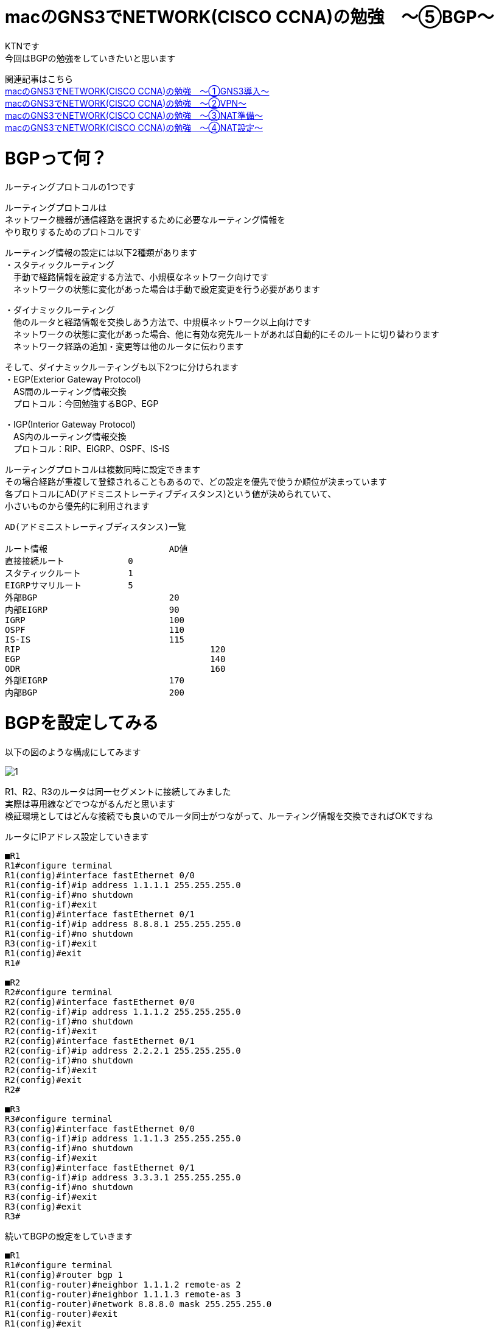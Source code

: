 # macのGNS3でNETWORK(CISCO CCNA)の勉強　〜⑤BGP〜
:published_at: 2018-03-22
:hp-alt-title: STUDY NETWORK FOR CISCO CCNA(BGP)
:hp-tags: Study, Network, mac, GNS3, CISCO, CCNA, BGP

KTNです +
今回はBGPの勉強をしていきたいと思います +

関連記事はこちら +
http://tech.innovation.co.jp/2017/11/06/S-T-U-D-Y-N-E-T-W-O-R-K-F-O-R-C-I-S-C-O-C-C-N-A.html[macのGNS3でNETWORK(CISCO CCNA)の勉強　〜①GNS3導入〜] +
http://tech.innovation.co.jp/2017/11/21/S-T-U-D-Y-N-E-T-W-O-R-K-F-O-R-C-I-S-C-O-C-C-N-A-V-P-N.html[macのGNS3でNETWORK(CISCO CCNA)の勉強　〜②VPN〜] +
http://tech.innovation.co.jp/2018/01/14/S-T-U-D-Y-N-E-T-W-O-R-K-F-O-R-C-I-S-C-O-C-C-N-A-N-A-T.html[macのGNS3でNETWORK(CISCO CCNA)の勉強　〜③NAT準備〜] +
http://tech.innovation.co.jp/2018/03/06/S-T-U-D-Y-N-E-T-W-O-R-K-F-O-R-C-I-S-C-O-C-C-N-A-N-A-T2.html[macのGNS3でNETWORK(CISCO CCNA)の勉強　〜④NAT設定〜]

# BGPって何？
ルーティングプロトコルの1つです +

ルーティングプロトコルは +
ネットワーク機器が通信経路を選択するために必要なルーティング情報を +
やり取りするためのプロトコルです +

ルーティング情報の設定には以下2種類があります +
・スタティックルーティング +
　手動で経路情報を設定する方法で、小規模なネットワーク向けです +
　ネットワークの状態に変化があった場合は手動で設定変更を行う必要があります +

・ダイナミックルーティング +
　他のルータと経路情報を交換しあう方法で、中規模ネットワーク以上向けです +
　ネットワークの状態に変化があった場合、他に有効な宛先ルートがあれば自動的にそのルートに切り替わります +
　ネットワーク経路の追加・変更等は他のルータに伝わります +

そして、ダイナミックルーティングも以下2つに分けられます +
・EGP(Exterior Gateway Protocol) +
　AS間のルーティング情報交換 +
　プロトコル：今回勉強するBGP、EGP +

・IGP(Interior Gateway Protocol) +
　AS内のルーティング情報交換 +
　プロトコル：RIP、EIGRP、OSPF、IS-IS +

ルーティングプロトコルは複数同時に設定できます +
その場合経路が重複して登録されることもあるので、どの設定を優先で使うか順位が決まっています +
各プロトコルにAD(アドミニストレーティブディスタンス)という値が決められていて、 +
小さいものから優先的に利用されます +

```
AD(アドミニストレーティブディスタンス)一覧

ルート情報			AD値
直接接続ルート		0
スタティックルート		1
EIGRPサマリルート		5
外部BGP				20	
内部EIGRP			90	
IGRP				100	
OSPF				110	
IS-IS				115	
RIP					120	
EGP					140	
ODR					160
外部EIGRP			170	
内部BGP				200	
```

# BGPを設定してみる

以下の図のような構成にしてみます +

image::/images/kotani/20180322/1.png[]

R1、R2、R3のルータは同一セグメントに接続してみました +
実際は専用線などでつながるんだと思います +
検証環境としてはどんな接続でも良いのでルータ同士がつながって、ルーティング情報を交換できればOKですね

ルータにIPアドレス設定していきます

```
■R1
R1#configure terminal
R1(config)#interface fastEthernet 0/0
R1(config-if)#ip address 1.1.1.1 255.255.255.0
R1(config-if)#no shutdown
R1(config-if)#exit
R1(config)#interface fastEthernet 0/1
R1(config-if)#ip address 8.8.8.1 255.255.255.0
R1(config-if)#no shutdown 
R3(config-if)#exit
R1(config)#exit
R1#

■R2
R2#configure terminal
R2(config)#interface fastEthernet 0/0
R2(config-if)#ip address 1.1.1.2 255.255.255.0
R2(config-if)#no shutdown
R2(config-if)#exit
R2(config)#interface fastEthernet 0/1
R2(config-if)#ip address 2.2.2.1 255.255.255.0
R2(config-if)#no shutdown 
R2(config-if)#exit
R2(config)#exit
R2#

■R3
R3#configure terminal
R3(config)#interface fastEthernet 0/0
R3(config-if)#ip address 1.1.1.3 255.255.255.0
R3(config-if)#no shutdown
R3(config-if)#exit
R3(config)#interface fastEthernet 0/1
R3(config-if)#ip address 3.3.3.1 255.255.255.0
R3(config-if)#no shutdown
R3(config-if)#exit
R3(config)#exit
R3#
```

続いてBGPの設定をしていきます

```

■R1
R1#configure terminal
R1(config)#router bgp 1
R1(config-router)#neighbor 1.1.1.2 remote-as 2
R1(config-router)#neighbor 1.1.1.3 remote-as 3
R1(config-router)#network 8.8.8.0 mask 255.255.255.0
R1(config-router)#exit
R1(config)#exit
R1#

■R2
R2#configure terminal
R2(config)#router bgp 2
R2(config-router)#neighbor 1.1.1.1 remote-as 1
R2(config-router)#neighbor 1.1.1.3 remote-as 3
R2(config-router)#network 2.2.2.0 mask 255.255.255.0
R2(config-router)#exit
R2(config)#exit
R2#

■R3
R3#configure terminal
R3(config)#router bgp 3
R3(config-router)#neighbor 1.1.1.1 remote-as 1
R3(config-router)#neighbor 1.1.1.2 remote-as 2
R3(config-router)#network 3.3.3.0 mask 255.255.255.0
R3(config-router)#exit
R3(config)#exit
R3#
```

上記設定の意味はこんな感じです
```
①
R1(config)#router bgp 1
→私のAS番号は1だよ
　AS番号はBGPのグループの中で一意な値にする必要があります

②
R1(config-router)#neighbor 1.1.1.2 remote-as 2
R1(config-router)#neighbor 1.1.1.3 remote-as 3
→AS番号は2で、IPアドレスが1.1.1.2のルータは私の仲間
　AS番号は3で、IPアドレスが1.1.1.3のルータも私の仲間

③
R1(config-router)#network 8.8.8.0 mask 255.255.255.0
→8.8.8.0/24のネットワーク宛の通信は私に下さい
```

簡単ですね +
設定後のルーティングテーブルを見てみます

```
■R1
R1#show ip route 
Codes: C - connected, S - static, R - RIP, M - mobile, B - BGP
       D - EIGRP, EX - EIGRP external, O - OSPF, IA - OSPF inter area 
       N1 - OSPF NSSA external type 1, N2 - OSPF NSSA external type 2
       E1 - OSPF external type 1, E2 - OSPF external type 2
       i - IS-IS, su - IS-IS summary, L1 - IS-IS level-1, L2 - IS-IS level-2
       ia - IS-IS inter area, * - candidate default, U - per-user static route
       o - ODR, P - periodic downloaded static route

Gateway of last resort is not set

     1.0.0.0/24 is subnetted, 1 subnets
C       1.1.1.0 is directly connected, FastEthernet0/0
     2.0.0.0/24 is subnetted, 1 subnets
B       2.2.2.0 [20/0] via 1.1.1.2, 00:04:14
     3.0.0.0/24 is subnetted, 1 subnets
B       3.3.3.0 [20/0] via 1.1.1.3, 00:00:11
     8.0.0.0/24 is subnetted, 1 subnets
C       8.8.8.0 is directly connected, FastEthernet0/1
R1#

■R2
R2#show ip route
Codes: C - connected, S - static, R - RIP, M - mobile, B - BGP
       D - EIGRP, EX - EIGRP external, O - OSPF, IA - OSPF inter area 
       N1 - OSPF NSSA external type 1, N2 - OSPF NSSA external type 2
       E1 - OSPF external type 1, E2 - OSPF external type 2
       i - IS-IS, su - IS-IS summary, L1 - IS-IS level-1, L2 - IS-IS level-2
       ia - IS-IS inter area, * - candidate default, U - per-user static route
       o - ODR, P - periodic downloaded static route

Gateway of last resort is not set

     1.0.0.0/24 is subnetted, 1 subnets
C       1.1.1.0 is directly connected, FastEthernet0/0
     2.0.0.0/24 is subnetted, 1 subnets
C       2.2.2.0 is directly connected, FastEthernet0/1
     3.0.0.0/24 is subnetted, 1 subnets
B       3.3.3.0 [20/0] via 1.1.1.3, 00:00:30
     8.0.0.0/24 is subnetted, 1 subnets
B       8.8.8.0 [20/0] via 1.1.1.1, 00:05:12
R2#

■R3
R3#show ip route      
Codes: C - connected, S - static, R - RIP, M - mobile, B - BGP
       D - EIGRP, EX - EIGRP external, O - OSPF, IA - OSPF inter area 
       N1 - OSPF NSSA external type 1, N2 - OSPF NSSA external type 2
       E1 - OSPF external type 1, E2 - OSPF external type 2
       i - IS-IS, su - IS-IS summary, L1 - IS-IS level-1, L2 - IS-IS level-2
       ia - IS-IS inter area, * - candidate default, U - per-user static route
       o - ODR, P - periodic downloaded static route

Gateway of last resort is not set

     1.0.0.0/24 is subnetted, 1 subnets
C       1.1.1.0 is directly connected, FastEthernet0/0
     2.0.0.0/24 is subnetted, 1 subnets
B       2.2.2.0 [20/0] via 1.1.1.2, 00:04:43
     3.0.0.0/24 is subnetted, 1 subnets
C       3.3.3.0 is directly connected, FastEthernet0/1
     8.0.0.0/24 is subnetted, 1 subnets
B       8.8.8.0 [20/0] via 1.1.1.1, 00:05:22
R3#
```

上記ルーティングテーブルの意味はこんな感じです

```
①
R1#show ip route 
Codes: C - connected, S - static, R - RIP, M - mobile, B - BGP
       D - EIGRP, EX - EIGRP external, O - OSPF, IA - OSPF inter area 
       N1 - OSPF NSSA external type 1, N2 - OSPF NSSA external type 2
       E1 - OSPF external type 1, E2 - OSPF external type 2
       i - IS-IS, su - IS-IS summary, L1 - IS-IS level-1, L2 - IS-IS level-2
       ia - IS-IS inter area, * - candidate default, U - per-user static route
       o - ODR, P - periodic downloaded static route

Gateway of last resort is not set

     1.0.0.0/24 is subnetted, 1 subnets
C       1.1.1.0 is directly connected, FastEthernet0/0
→Cはルータ自身のI/Fのネットワークという意味です
　1.1.1.0/24のネットワークはR1のFastEthernet0/0インタフェースのネットワークです

②
     2.0.0.0/24 is subnetted, 1 subnets
B       2.2.2.0 [20/0] via 1.1.1.2, 00:04:14
→BはBGPで知ったネットワークという意味です
　[20/0]の20はAD(アドミニストレーティブディスタンス)です
　[20/0]の0はメトリックで、複数のルータから経路情報をもらった場合にどれを優先するかの判断に使います
　2.2.2.0/24宛の通信は、1.1.1.2宛に投げます

③
     3.0.0.0/24 is subnetted, 1 subnets
B       3.3.3.0 [20/0] via 1.1.1.3, 00:00:11
→3.3.3.0/24宛の通信は、1.1.1.3宛に投げます

④
     8.0.0.0/24 is subnetted, 1 subnets
C       8.8.8.0 is directly connected, FastEthernet0/1
→8.8.8.0/24のネットワークはR1のFastEthernet0/1インタフェースのネットワークです

```

PCにもIPアドレスを設定します

```
■gns3-centos7-1
gns3-centos7-1> nmcli connection modify enp0s3 ipv4.method manual ipv4.addresses 8.8.8.11/24
gns3-centos7-1> nmcli connection modify enp0s3 ipv4.gateway 8.8.8.1
gns3-centos7-1> service network restart

■gns3-centos7-2
gns3-centos7-2> nmcli connection modify enp0s3 ipv4.method manual ipv4.addresses 2.2.2.11/24
gns3-centos7-2> nmcli connection modify enp0s3 ipv4.gateway 2.2.2.1
gns3-centos7-2> service network restart

■gns3-centos7-3
gns3-centos7-3> nmcli connection modify enp0s3 ipv4.method manual ipv4.addresses 3.3.3.11/24
gns3-centos7-3> nmcli connection modify enp0s3 ipv4.gateway 3.3.3.1
gns3-centos7-3> service network restart
```

設定できたので疎通確認します

```
■gns3-centos7-1
gns3-centos7-1> ping 2.2.2.11
PING 2.2.2.11 (2.2.2.11) 56(84) bytes of data.
64 bytes from 2.2.2.11: icmp_seq=1 ttl=62 time=39.2 ms
64 bytes from 2.2.2.11: icmp_seq=1 ttl=62 time=25.3 ms
64 bytes from 2.2.2.11: icmp_seq=1 ttl=62 time=34.7 ms
64 bytes from 2.2.2.11: icmp_seq=1 ttl=62 time=45.6 ms
64 bytes from 2.2.2.11: icmp_seq=1 ttl=62 time=39.5 ms

--- 2.2.2.11 ping statistics ---
5 packets transmitted, 5 received, 0% packet loss, time 4022ms
rtt min/avg/max/mdev = 25.383/36.923/45.688/6.739 ms

gns3-centos7-1> ping 3.3.3.11
PING 3.3.3.11 (3.3.3.11) 56(84) bytes of data.
64 bytes from 3.3.3.11: icmp_seq=1 ttl=62 time=42.0 ms
64 bytes from 3.3.3.11: icmp_seq=1 ttl=62 time=31.3 ms
64 bytes from 3.3.3.11: icmp_seq=1 ttl=62 time=47.0 ms
64 bytes from 3.3.3.11: icmp_seq=1 ttl=62 time=26.6 ms
64 bytes from 3.3.3.11: icmp_seq=1 ttl=62 time=31.9 ms

--- 3.3.3.11 ping statistics ---
5 packets transmitted, 5 received, 0% packet loss, time 4021ms
rtt min/avg/max/mdev = 26.623/35.772/47.023/7.538 ms
```

疎通できたので、BGPの設定出来てますね！ +
簡単でしたがこれでBGPの設定を行うことが出来ました

# 実際にあった障害を再現してみる

では最後に昨年発生したネットワーク障害に近いものを再現させてみようと思います +
Googleさんが間違ったBGPルートを配布したことにより起こった不具合です +
一部のネットワークへの通信がものすごい遠回りすることによって通信が遅かったり、 +
最悪パケットロスが発生するというものでした +
遅延は再現するのが大変なので、間違ったルート情報を配布して通信障害を起こすだけにしてみようと思います +

R3からR2管理グローバルIPの一部を配布するように設定してみます +
gns3-centos7-1からgns3-centos7-2の通信がR3に向いてしまい、通信が出来なくなるという想定です +
もう一回構成図貼っておきます +

image::/images/kotani/20180322/1.png[]

```
R3#configure terminal
R3(config)#interface fastEthernet 0/1
R3(config-if)#ip address 2.2.2.1 255.255.255.240
R3(config-if)#exit
R3(config)#router bgp 3
R3(config-router)#network 2.2.2.0 mask 255.255.255.240
R3(config-router)#exit
R3(config)#exit
R3#
```
R1のルーティングテーブルを見てみます

```
R1#show ip route
Codes: C - connected, S - static, R - RIP, M - mobile, B - BGP
       D - EIGRP, EX - EIGRP external, O - OSPF, IA - OSPF inter area 
       N1 - OSPF NSSA external type 1, N2 - OSPF NSSA external type 2
       E1 - OSPF external type 1, E2 - OSPF external type 2
       i - IS-IS, su - IS-IS summary, L1 - IS-IS level-1, L2 - IS-IS level-2
       ia - IS-IS inter area, * - candidate default, U - per-user static route
       o - ODR, P - periodic downloaded static route

Gateway of last resort is not set

     1.0.0.0/24 is subnetted, 1 subnets
C       1.1.1.0 is directly connected, FastEthernet0/0
     2.0.0.0/8 is variably subnetted, 2 subnets, 2 masks
B       2.2.2.0/28 [20/0] via 1.1.1.3, 00:00:01
B       2.2.2.0/24 [20/0] via 1.1.1.2, 00:45:45
     8.0.0.0/24 is subnetted, 1 subnets
C       8.8.8.0 is directly connected, FastEthernet0/1
R1#
```
2.2.2.0/28のネットワーク宛の通信は1.1.1.3に向いていますね +
疎通確認してみます

```
■gns3-centos7-1
gns3-centos7-1> ping 2.2.2.11
PING 2.2.2.11 (2.2.2.11) 56(84) bytes of data.

--- 2.2.2.11 ping statistics ---
5 packets transmitted, 0 received, 100% packet loss, time 4029ms
```

ということで、疎通出来なくなりました +

実際のネットワークではルーティング情報は大量の機器とやり取りされているので、 +
ちょっとした設定ミスも危ないですね +
Googleさんの対応はすごく早くて8分以内に正しい情報に修正したとのことですが、 +
その日はしばらくインターネットが不安定でした +

障害の記事はこちら +
http://tech.nikkeibp.co.jp/it/atcl/column/14/346926/083101108/

こちらからは以上です